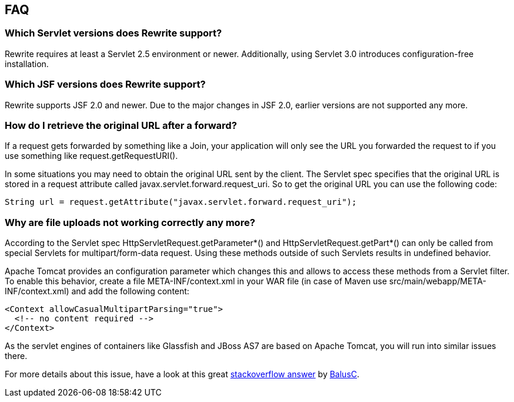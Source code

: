 == FAQ

=== Which Servlet versions does Rewrite support?

Rewrite requires at least a Servlet 2.5 environment or newer. Additionally, 
using Servlet 3.0 introduces configuration-free installation.

=== Which JSF versions does Rewrite support?

Rewrite supports JSF 2.0 and newer. Due to the major changes in JSF 2.0, earlier
versions are not supported any more.

=== How do I retrieve the original URL after a forward?

If a request gets forwarded by something like a +Join+, your application will only
see the URL you forwarded the request to if you use something like
+request.getRequestURI()+.

In some situations you may need to obtain the original URL sent by the client.
The Servlet spec specifies that the original URL is stored in a request
attribute called +javax.servlet.forward.request_uri+. So to get the original
URL you can use the following code:

[source,java]
----
String url = request.getAttribute("javax.servlet.forward.request_uri");
----

=== Why are file uploads not working correctly any more?

According to the Servlet spec +HttpServletRequest.getParameter*()+ and
+HttpServletRequest.getPart*()+ can only be called from special Servlets 
for +multipart/form-data+ request. Using these methods outside of such
Servlets results in undefined behavior.

Apache Tomcat provides an configuration parameter which changes this and
allows to access these methods from a Servlet filter. To enable this
behavior, create a file +META-INF/context.xml+ in your WAR file 
(in case of Maven use +src/main/webapp/META-INF/context.xml+) and add
the following content:

[source,xml]
----
<Context allowCasualMultipartParsing="true">
  <!-- no content required -->
</Context>
----

As the servlet engines of containers like Glassfish and JBoss AS7 are 
based on Apache Tomcat, you will run into similar issues there.

For more details about this issue, have a look at this great 
link:http://stackoverflow.com/a/8050589/395181[stackoverflow answer]
by link:http://stackoverflow.com/users/157882/balusc[BalusC].

